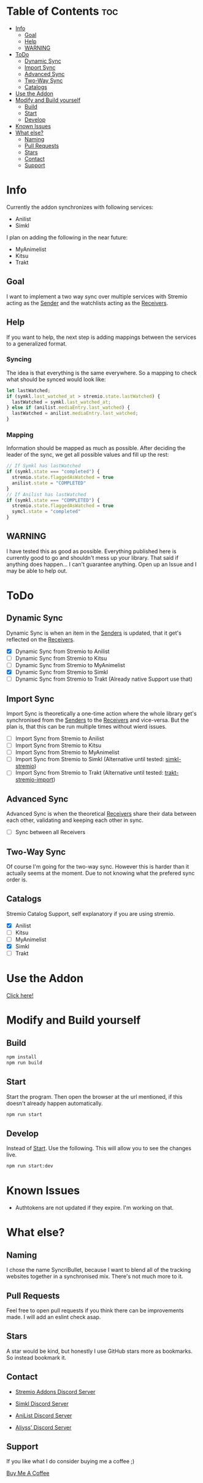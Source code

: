 * Table of Contents                                                     :toc:
- [[#info][Info]]
  - [[#goal][Goal]]
  - [[#help][Help]]
  - [[#warning][WARNING]]
- [[#todo][ToDo]]
  - [[#dynamic-sync][Dynamic Sync]]
  - [[#import-sync][Import Sync]]
  - [[#advanced-sync][Advanced Sync]]
  - [[#two-way-sync][Two-Way Sync]]
  - [[#catalogs][Catalogs]]
- [[#use-the-addon][Use the Addon]]
- [[#modify-and-build-yourself][Modify and Build yourself]]
  - [[#build][Build]]
  - [[#start][Start]]
  - [[#develop][Develop]]
- [[#known-issues][Known Issues]]
- [[#what-else][What else?]]
  - [[#naming][Naming]]
  - [[#pull-requests][Pull Requests]]
  - [[#stars][Stars]]
  - [[#contact][Contact]]
  - [[#support][Support]]

* Info
Currently the addon synchronizes with following services:
- Anilist
- Simkl

I plan on adding the following in the near future:
- MyAnimelist
- Kitsu
- Trakt

** Goal
I want to implement a two way sync over multiple services with Stremio acting as the _Sender_ and the watchlists acting as the _Receivers_.

** Help
If you want to help, the next step is adding mappings between the services to a generalized format.

*** Syncing
The idea is that everything is the same everywhere. So a mapping to check what should be synced would look like:

#+begin_src typescript
  let lastWatched;
  if (symkl.last_watched_at > stremio.state.lastWatched) {
    lastWatched = symkl.last_watched_at;
  } else if (anilist.mediaEntry.last_watched) {
    lastWatched = anilist.mediaEntry.last_watched;
  }
#+end_src

*** Mapping
Information should be mapped as much as possible. After deciding the leader of the sync, we get all possible values and fill up the rest:
#+begin_src typescript
  // If Symkl has lastWatched
  if (symkl.state === "completed") {
    stremio.state.flaggedAsWatched = true
    anilist.state = "COMPLETED"
  }
  // If Anilist has lastWatched
  if (symkl.state === "COMPLETED") {
    stremio.state.flaggedAsWatched = true
    symcl.state = "completed"
  }
#+end_src

** WARNING
I have tested this as good as possible. Everything published here is currently good to go and shouldn't mess up your library. That said if anything does happen... I can't guarantee anything. Open up an Issue and I may be able to help out.

* ToDo

** Dynamic Sync
Dynamic Sync is when an item in the _Senders_ is updated, that it get's reflected on the _Receivers_.

- [X] Dynamic Sync from Stremio to Anilist
- [ ] Dynamic Sync from Stremio to Kitsu
- [ ] Dynamic Sync from Stremio to MyAnimelist
- [X] Dynamic Sync from Stremio to Simkl
- [-] Dynamic Sync from Stremio to Trakt (Already native Support use that)

** Import Sync
Import Sync is theoretically a one-time action where the whole library get's synchronised from the _Senders_ to the _Receivers_ and vice-versa. But the plan is, that this can be run multiple times without wierd issues.

- [ ] Import Sync from Stremio to Anilist
- [ ] Import Sync from Stremio to Kitsu
- [ ] Import Sync from Stremio to MyAnimelist
- [-] Import Sync from Stremio to Simkl (Alternative until tested: [[https://github.com/aliyss/simkl-stremio][simkl-stremio]])
- [-] Import Sync from Stremio to Trakt (Alternative until tested: [[https://github.com/aliyss/trakt-stremio-import][trakt-stremio-import]])

** Advanced Sync
Advanced Sync is when the theoretical _Receivers_ share their data between each other, validating and keeping each other in sync.

- [ ] Sync between all Receivers

** Two-Way Sync
Of course I'm going for the two-way sync. However this is harder than it actually seems at the moment. Due to not knowing what the prefered sync order is.

** Catalogs
Stremio Catalog Support, self explanatory if you are using stremio.

- [X] Anilist
- [ ] Kitsu
- [ ] MyAnimelist
- [X] Simkl
- [ ] Trakt

* Use the Addon

[[https://56bca7d190fc-syncribullet.baby-beamup.club/][Click here!]]

* Modify and Build yourself

** Build

#+begin_src bash
npm install
npm run build
#+end_src

** Start
Start the program. Then open the browser at the url mentioned, if this doesn't already happen automatically.

#+begin_src bash
npm run start
#+end_src

** Develop
Instead of _Start_. Use the following. This will allow you to see the changes live.

#+begin_src bash
npm run start:dev
#+end_src

* Known Issues
 * Authtokens are not updated if they expire. I'm working on that.

* What else?

** Naming
I chose the name SyncriBullet, because I want to blend all of the tracking websites together in a synchronised mix. There's not much more to it.

** Pull Requests
Feel free to open pull requests if you think there can be improvements made. I will add an eslint check asap.

** Stars
A star would be kind, but honestly I use GitHub stars more as bookmarks. So instead bookmark it.

** Contact
 * [[https://discord.gg/zNRf6YF][Stremio Addons Discord Server]]
 * [[https://discord.com/invite/u89XfYn][Simkl Discord Server]]
 * [[https://discord.com/invite/TF428cr][AniList Discord Server]]

 * [[https://discord.com/invite/zAypMTH][Aliyss' Discord Server]]

** Support
If you like what I do consider buying me a coffee ;)

[[https://www.buymeacoffee.com/aliyss][Buy Me A Coffee]]
